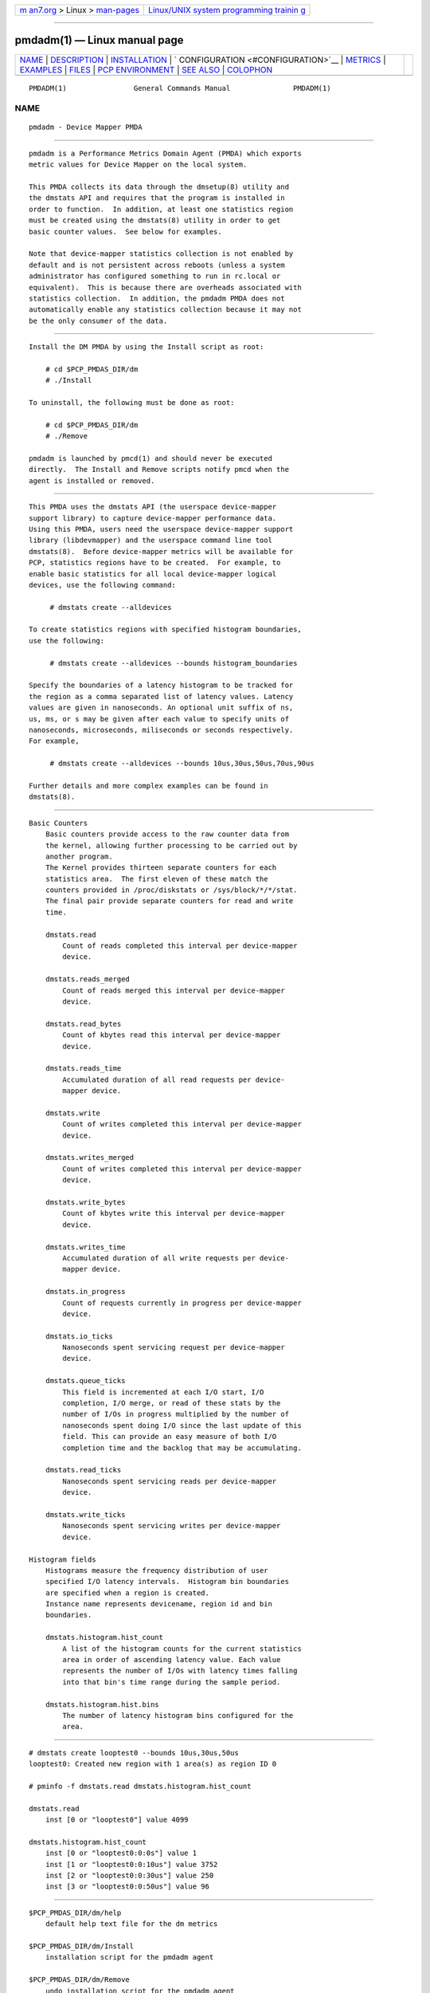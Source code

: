 .. container:: page-top

.. container:: nav-bar

   +----------------------------------+----------------------------------+
   | `m                               | `Linux/UNIX system programming   |
   | an7.org <../../../index.html>`__ | trainin                          |
   | > Linux >                        | g <http://man7.org/training/>`__ |
   | `man-pages <../index.html>`__    |                                  |
   +----------------------------------+----------------------------------+

--------------

pmdadm(1) — Linux manual page
=============================

+-----------------------------------+-----------------------------------+
| `NAME <#NAME>`__ \|               |                                   |
| `DESCRIPTION <#DESCRIPTION>`__ \| |                                   |
| `INSTALLATION <#INSTALLATION>`__  |                                   |
| \|                                |                                   |
| `                                 |                                   |
| CONFIGURATION <#CONFIGURATION>`__ |                                   |
| \| `METRICS <#METRICS>`__ \|      |                                   |
| `EXAMPLES <#EXAMPLES>`__ \|       |                                   |
| `FILES <#FILES>`__ \|             |                                   |
| `PCP                              |                                   |
| ENVIRONMENT <#PCP_ENVIRONMENT>`__ |                                   |
| \| `SEE ALSO <#SEE_ALSO>`__ \|    |                                   |
| `COLOPHON <#COLOPHON>`__          |                                   |
+-----------------------------------+-----------------------------------+
| .. container:: man-search-box     |                                   |
+-----------------------------------+-----------------------------------+

::

   PMDADM(1)                General Commands Manual               PMDADM(1)

NAME
-------------------------------------------------

::

          pmdadm - Device Mapper PMDA


---------------------------------------------------------------

::

          pmdadm is a Performance Metrics Domain Agent (PMDA) which exports
          metric values for Device Mapper on the local system.

          This PMDA collects its data through the dmsetup(8) utility and
          the dmstats API and requires that the program is installed in
          order to function.  In addition, at least one statistics region
          must be created using the dmstats(8) utility in order to get
          basic counter values.  See below for examples.

          Note that device-mapper statistics collection is not enabled by
          default and is not persistent across reboots (unless a system
          administrator has configured something to run in rc.local or
          equivalent).  This is because there are overheads associated with
          statistics collection.  In addition, the pmdadm PMDA does not
          automatically enable any statistics collection because it may not
          be the only consumer of the data.


-----------------------------------------------------------------

::

          Install the DM PMDA by using the Install script as root:

              # cd $PCP_PMDAS_DIR/dm
              # ./Install

          To uninstall, the following must be done as root:

              # cd $PCP_PMDAS_DIR/dm
              # ./Remove

          pmdadm is launched by pmcd(1) and should never be executed
          directly.  The Install and Remove scripts notify pmcd when the
          agent is installed or removed.


-------------------------------------------------------------------

::

          This PMDA uses the dmstats API (the userspace device-mapper
          support library) to capture device-mapper performance data.
          Using this PMDA, users need the userspace device-mapper support
          library (libdevmapper) and the userspace command line tool
          dmstats(8).  Before device-mapper metrics will be available for
          PCP, statistics regions have to be created.  For example, to
          enable basic statistics for all local device-mapper logical
          devices, use the following command:

               # dmstats create --alldevices

          To create statistics regions with specified histogram boundaries,
          use the following:

               # dmstats create --alldevices --bounds histogram_boundaries

          Specify the boundaries of a latency histogram to be tracked for
          the region as a comma separated list of latency values. Latency
          values are given in nanoseconds. An optional unit suffix of ns,
          us, ms, or s may be given after each value to specify units of
          nanoseconds, microseconds, miliseconds or seconds respectively.
          For example,

               # dmstats create --alldevices --bounds 10us,30us,50us,70us,90us

          Further details and more complex examples can be found in
          dmstats(8).


-------------------------------------------------------

::

          Basic Counters
              Basic counters provide access to the raw counter data from
              the kernel, allowing further processing to be carried out by
              another program.
              The Kernel provides thirteen separate counters for each
              statistics area.  The first eleven of these match the
              counters provided in /proc/diskstats or /sys/block/*/*/stat.
              The final pair provide separate counters for read and write
              time.

              dmstats.read
                  Count of reads completed this interval per device-mapper
                  device.

              dmstats.reads_merged
                  Count of reads merged this interval per device-mapper
                  device.

              dmstats.read_bytes
                  Count of kbytes read this interval per device-mapper
                  device.

              dmstats.reads_time
                  Accumulated duration of all read requests per device-
                  mapper device.

              dmstats.write
                  Count of writes completed this interval per device-mapper
                  device.

              dmstats.writes_merged
                  Count of writes completed this interval per device-mapper
                  device.

              dmstats.write_bytes
                  Count of kbytes write this interval per device-mapper
                  device.

              dmstats.writes_time
                  Accumulated duration of all write requests per device-
                  mapper device.

              dmstats.in_progress
                  Count of requests currently in progress per device-mapper
                  device.

              dmstats.io_ticks
                  Nanoseconds spent servicing request per device-mapper
                  device.

              dmstats.queue_ticks
                  This field is incremented at each I/O start, I/O
                  completion, I/O merge, or read of these stats by the
                  number of I/Os in progress multiplied by the number of
                  nanoseconds spent doing I/O since the last update of this
                  field. This can provide an easy measure of both I/O
                  completion time and the backlog that may be accumulating.

              dmstats.read_ticks
                  Nanoseconds spent servicing reads per device-mapper
                  device.

              dmstats.write_ticks
                  Nanoseconds spent servicing writes per device-mapper
                  device.

          Histogram fields
              Histograms measure the frequency distribution of user
              specified I/O latency intervals.  Histogram bin boundaries
              are specified when a region is created.
              Instance name represents devicename, region id and bin
              boundaries.

              dmstats.histogram.hist_count
                  A list of the histogram counts for the current statistics
                  area in order of ascending latency value. Each value
                  represents the number of I/Os with latency times falling
                  into that bin's time range during the sample period.

              dmstats.histogram.hist.bins
                  The number of latency histogram bins configured for the
                  area.


---------------------------------------------------------

::

          # dmstats create looptest0 --bounds 10us,30us,50us
          looptest0: Created new region with 1 area(s) as region ID 0

          # pminfo -f dmstats.read dmstats.histogram.hist_count

          dmstats.read
              inst [0 or "looptest0"] value 4099

          dmstats.histogram.hist_count
              inst [0 or "looptest0:0:0s"] value 1
              inst [1 or "looptest0:0:10us"] value 3752
              inst [2 or "looptest0:0:30us"] value 250
              inst [3 or "looptest0:0:50us"] value 96


---------------------------------------------------

::

          $PCP_PMDAS_DIR/dm/help
              default help text file for the dm metrics

          $PCP_PMDAS_DIR/dm/Install
              installation script for the pmdadm agent

          $PCP_PMDAS_DIR/dm/Remove
              undo installation script for the pmdadm agent

          $PCP_LOG_DIR/pmcd/dm.log
              default log file for error messages from pmdadm


-----------------------------------------------------------------------

::

          Environment variables with the prefix PCP_ are used to
          parameterize the file and directory names used by PCP. On each
          installation, the file /etc/pcp.conf contains the local values
          for these variables.  The $PCP_CONF variable may be used to
          specify an alternative configuration file, as described in
          pcp.conf(5).


---------------------------------------------------------

::

          PCPIntro(1), pmcd(1), pmstore(1), dmsetup(8) and dmstats(8).

COLOPHON
---------------------------------------------------------

::

          This page is part of the PCP (Performance Co-Pilot) project.
          Information about the project can be found at 
          ⟨http://www.pcp.io/⟩.  If you have a bug report for this manual
          page, send it to pcp@groups.io.  This page was obtained from the
          project's upstream Git repository
          ⟨https://github.com/performancecopilot/pcp.git⟩ on 2021-08-27.
          (At that time, the date of the most recent commit that was found
          in the repository was 2021-08-27.)  If you discover any rendering
          problems in this HTML version of the page, or you believe there
          is a better or more up-to-date source for the page, or you have
          corrections or improvements to the information in this COLOPHON
          (which is not part of the original manual page), send a mail to
          man-pages@man7.org

   Performance Co-Pilot               PCP                         PMDADM(1)

--------------

Pages that refer to this page:
`pcp-dmcache(1) <../man1/pcp-dmcache.1.html>`__

--------------

--------------

.. container:: footer

   +-----------------------+-----------------------+-----------------------+
   | HTML rendering        |                       | |Cover of TLPI|       |
   | created 2021-08-27 by |                       |                       |
   | `Michael              |                       |                       |
   | Ker                   |                       |                       |
   | risk <https://man7.or |                       |                       |
   | g/mtk/index.html>`__, |                       |                       |
   | author of `The Linux  |                       |                       |
   | Programming           |                       |                       |
   | Interface <https:     |                       |                       |
   | //man7.org/tlpi/>`__, |                       |                       |
   | maintainer of the     |                       |                       |
   | `Linux man-pages      |                       |                       |
   | project <             |                       |                       |
   | https://www.kernel.or |                       |                       |
   | g/doc/man-pages/>`__. |                       |                       |
   |                       |                       |                       |
   | For details of        |                       |                       |
   | in-depth **Linux/UNIX |                       |                       |
   | system programming    |                       |                       |
   | training courses**    |                       |                       |
   | that I teach, look    |                       |                       |
   | `here <https://ma     |                       |                       |
   | n7.org/training/>`__. |                       |                       |
   |                       |                       |                       |
   | Hosting by `jambit    |                       |                       |
   | GmbH                  |                       |                       |
   | <https://www.jambit.c |                       |                       |
   | om/index_en.html>`__. |                       |                       |
   +-----------------------+-----------------------+-----------------------+

--------------

.. container:: statcounter

   |Web Analytics Made Easy - StatCounter|

.. |Cover of TLPI| image:: https://man7.org/tlpi/cover/TLPI-front-cover-vsmall.png
   :target: https://man7.org/tlpi/
.. |Web Analytics Made Easy - StatCounter| image:: https://c.statcounter.com/7422636/0/9b6714ff/1/
   :class: statcounter
   :target: https://statcounter.com/
